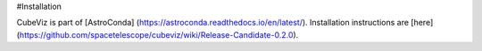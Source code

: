 #Installation

CubeViz is part of [AstroConda] (https://astroconda.readthedocs.io/en/latest/).  Installation instructions are [here] (https://github.com/spacetelescope/cubeviz/wiki/Release-Candidate-0.2.0).



